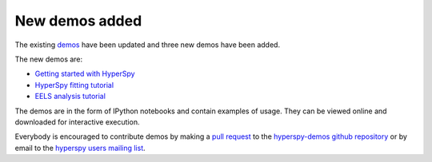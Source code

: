 
.. post:: 2016-06-17

New demos added
===============

The existing
`demos <http://nbviewer.jupyter.org/github/hyperspy/hyperspy-demos/tree/master/>`_ have been updated and three new demos have been added.

The new demos are:

* `Getting started with HyperSpy <http://nbviewer.jupyter.org/github/hyperspy/hyperspy-demos/blob/master/1_Getting_Started.ipynb>`_
* `HyperSpy fitting tutorial <http://nbviewer.jupyter.org/github/hyperspy/hyperspy-demos/blob/master/Fitting_tutorial.ipynb>`_
* `EELS analysis tutorial <http://nbviewer.jupyter.org/github/hyperspy/hyperspy-demos/blob/master/electron_microscopy/EELS/EELS_analysis.ipynb>`_

The demos are
in the form of IPython notebooks and contain examples of usage. They can be
viewed online and downloaded for interactive execution.

Everybody is encouraged to contribute demos by making a `pull request
<https://help.github.com/articles/using-pull-requests>`_ to the
`hyperspy-demos github repository
<https://github.com/hyperspy/hyperspy-demos>`_
or by email to the `hyperspy users mailing list
<http://groups.google.com/group/hyperspy-users>`_.

   

